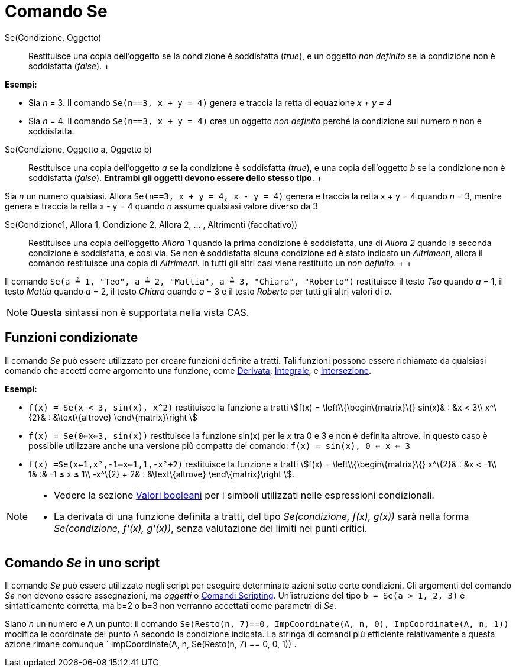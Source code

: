 = Comando Se

Se(Condizione, Oggetto)::
  Restituisce una copia dell'oggetto se la condizione è soddisfatta (_true_), e un oggetto _non definito_ se la
  condizione non è soddisfatta (_false_).
  +

[EXAMPLE]

====

*Esempi:*

* Sia _n_ = 3. Il comando `Se(n==3, x + y = 4)` genera e traccia la retta di equazione _x + y = 4_
* Sia _n_ = 4. Il comando `Se(n==3, x + y = 4)` crea un oggetto _non definito_ perché la condizione sul numero _n_ non è
soddisfatta.

====

Se(Condizione, Oggetto a, Oggetto b)::
  Restituisce una copia dell'oggetto _a_ se la condizione è soddisfatta (_true_), e una copia dell'oggetto _b_ se la
  condizione non è soddisfatta (_false_). *Entrambi gli oggetti devono essere dello stesso tipo*.
  +

[EXAMPLE]

====

Sia _n_ un numero qualsiasi. Allora `Se(n==3, x + y = 4, x - y = 4)` genera e traccia la retta x + y = 4
quando _n_ = 3, mentre genera e traccia la retta x - y = 4 quando _n_ assume qualsiasi valore diverso da 3

====

Se(Condizione1, Allora 1, Condizione 2, Allora 2, ... , Altrimenti (facoltativo))::
  Restituisce una copia dell'oggetto _Allora 1_ quando la prima condizione è soddisfatta, una di _Allora 2_ quando la
  seconda condizione è soddisfatta, e così via. Se non è soddisfatta alcuna condizione ed è stato indicato un
  _Altrimenti_, allora il comando restituisce una copia di _Altrimenti_. In tutti gli altri casi viene restituito un
  _non definito_.
  +
  +

[EXAMPLE]

====

Il comando `Se(a ≟ 1, "Teo", a ≟ 2, "Mattia", a ≟ 3, "Chiara", "Roberto")` restituisce il testo _Teo_ quando
_a_ = 1, il testo _Mattia_ quando _a_ = 2, il testo _Chiara_ quando _a_ = 3 e il testo _Roberto_ per tutti gli altri
valori di _a_.

====

[NOTE]

====

Questa sintassi non è supportata nella vista CAS.

====

== [#Funzioni_condizionate]#Funzioni condizionate#

Il comando _Se_ può essere utilizzato per creare funzioni definite a tratti. Tali funzioni possono essere richiamate da
qualsiasi comando che accetti come argomento una funzione, come xref:/commands/Comando_Derivata.adoc[Derivata],
xref:/commands/Comando_Integrale.adoc[Integrale], e xref:/commands/Comando_Intersezione.adoc[Intersezione].

[EXAMPLE]

====

*Esempi:*

* `f(x) = Se(x < 3, sin(x), x^2)` restituisce la funzione a tratti stem:[f(x) = \left\\{\begin\{matrix}\{} sin(x)& : &x
< 3\\ x^\{2}& : &\text\{altrove} \end\{matrix}\right ]
* `f(x) = Se(0<=x<=3, sin(x))` restituisce la funzione sin(x) per le _x_ tra 0 e 3 e non è definita altrove. In questo
caso è possibile utilizzare anche una versione più compatta del comando: `f(x) = sin(x), 0 <= x <= 3`
* `f(x) =Se(x<-1,x²,-1<=x<=1,1,-x²+2)` restituisce la funzione a tratti stem:[f(x) = \left\\{\begin\{matrix}\{}
x^\{2}& : &x < -1\\ 1& :& -1 ≤ x ≤ 1\\ -x^\{2} + 2& : &\text\{altrove} \end\{matrix}\right ].

====

[NOTE]

====

* Vedere la sezione xref:/Valori_booleani.adoc[Valori booleani] per i simboli utilizzati nelle espressioni condizionali.
* La derivata di una funzione definita a tratti, del tipo _Se(condizione, f(x), g(x))_ sarà nella forma _Se(condizione,
f'(x), g'(x))_, senza valutazione dei limiti nei punti critici.

====

== [#Comando_Se_in_uno_script]#Comando _Se_ in uno script#

Il comando _Se_ può essere utilizzato negli script per eseguire determinate azioni sotto certe condizioni. Gli argomenti
del comando _Se_ non devono essere assegnazioni, ma _oggetti_ o xref:/commands/Comandi_Scripting.adoc[Comandi
Scripting]. Un'istruzione del tipo `b = Se(a > 1, 2, 3)` è sintatticamente corretta, ma b=2 o b=3 non verranno accettati
come parametri di _Se_.

[EXAMPLE]

====

Siano _n_ un numero e A un punto: il comando
`Se(Resto(n, 7)==0, ImpCoordinate(A, n, 0), ImpCoordinate(A, n, 1))` modifica le coordinate del punto A secondo la
condizione indicata. La stringa di comandi più efficiente relativamente a questa azione rimane comunque
` ImpCoordinate(A, n, Se(Resto(n, 7) == 0, 0, 1))`.

====
